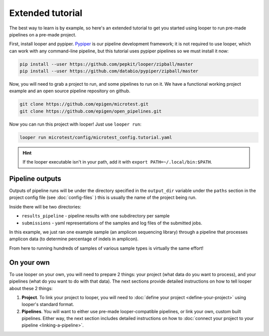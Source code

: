 Extended tutorial
***************************************************

The best way to learn is by example, so here's an extended tutorial to get you started using looper to run pre-made pipelines on a pre-made project.

First, install looper and pypiper. `Pypiper <https://pypiper.readthedocs.io>`_ is our pipeline development framework; it is not required to use looper, which can work with any command-line pipeline, but this tutorial uses pypiper pipelines so we must install it now:

.. code:: bash

	pip install --user https://github.com/pepkit/looper/zipball/master
	pip install --user https://github.com/databio/pypiper/zipball/master


Now, you will need to grab a project to run, and some pipelines to run on it. We have a functional working project example and an open source pipeline repository on github.


.. code:: bash

	git clone https://github.com/epigen/microtest.git
	git clone https://github.com/epigen/open_pipelines.git


Now you can run this project with looper! Just use ``looper run``:

.. code:: bash

	looper run microtest/config/microtest_config.tutorial.yaml


.. HINT::

	If the looper executable isn't in your path, add it with ``export PATH=~/.local/bin:$PATH``.

Pipeline outputs
^^^^^^^^^^^^^^^^^^^^^^^^^^
Outputs of pipeline runs will be under the directory specified in the ``output_dir`` variable under the ``paths`` section in the project config file (see :doc:`config-files` ) this is usually the name of the project being run.

Inside there will be two directories:

-  ``results_pipeline`` - pipeline results with one subdirectory per sample
-  ``submissions`` - yaml representations of the samples and log files of the submitted jobs.

In this example, we just ran one example sample (an amplicon sequencing library) through a pipeline that processes amplicon data (to determine percentage of indels in amplicon).

From here to running hundreds of samples of various sample types is virtually the same effort!

On your own
^^^^^^^^^^^^^^^^^^^^^^^^^^

To use looper on your own, you will need to prepare 2 things: your project (what data do you want to process), and your pipelines (what do you want to do with that data). The next sections provide detailed instructions on how to tell looper about these 2 things:

1. **Project**. To link your project to looper, you will need to :doc:`define your project <define-your-project>` using looper's standard format. 

2.  **Pipelines**. You will want to either use pre-made looper-compatible pipelines, or link your own, custom built pipelines. Either way, the next section includes detailed instructions  on how to :doc:`connect your project to your pipeline <linking-a-pipeline>`.





